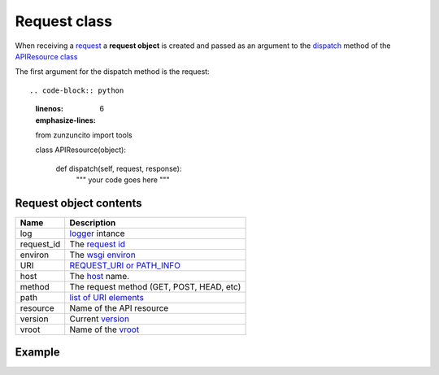 Request class
=============

When receiving a `request <http://www.w3.org/Protocols/rfc2616/rfc2616-sec5.html>`_
a **request object** is created and  passed as an
argument to the `dispatch </latest/resource/dispatch_method.html>`_
method of the `APIResource class </latest/resource/APIResource.html>`_

The first argument for the dispatch method is the request::

.. code-block:: python
   :linenos:
   :emphasize-lines: 6

   from zunzuncito import tools

   class APIResource(object):


       def dispatch(self, request, response):
           """ your code goes here """

Request object contents
.......................

========== ================================================================================
Name       Description
========== ================================================================================
log        `logger <http://docs.python.org/2/library/logging.html>`_ intance
request_id The `request id </en/latest/zunzun/Rid.html>`_
environ    The `wsgi environ <http://www.python.org/dev/peps/pep-0333/#environ-variables>`_
URI        `REQUEST_URI or PATH_INFO <http://en.wikipedia.org/wiki/URI_scheme>`_
host       The `host </en/latest/zunzun/Hosts.html>`_ name.
method     The request method (GET, POST, HEAD, etc)
path       `list of URI elements </en/latest/resource/path.html>`_
resource   Name of the API resource
version    Current `version </en/latest/zunzun/Versions.html>`_
vroot      Name of the `vroot </en/latest/zunzun/Hosts.html?highlight=vroot>`_
========== ================================================================================

Example
.......

.. code-block:: python
   :linenos:
   :emphasize-lines: 7

   from urlparse import parse_qsl
   from zunzuncito import tools

   class APIResource(object):


       @tools.allow_methods('get, post')
       def dispatch(self, request, response):

          """
          log this request
          """
          request.log.info(tools.log_json({
              'API': request.version,
              'Method': request.method,
              'URI': request.URI,
              'vroot': request.vroot
          }, True))

          if request.method == 'POST':
              data = dict(parse_qsl(request.environ['wsgi.input'].read(), True))
          else
              data = dict(parse_qsl(request.environ['QUERY_STRING'], True))

          data = {k: v.decode('utf-8') for k, v in data.items()}

          return tools.log_json(data)
